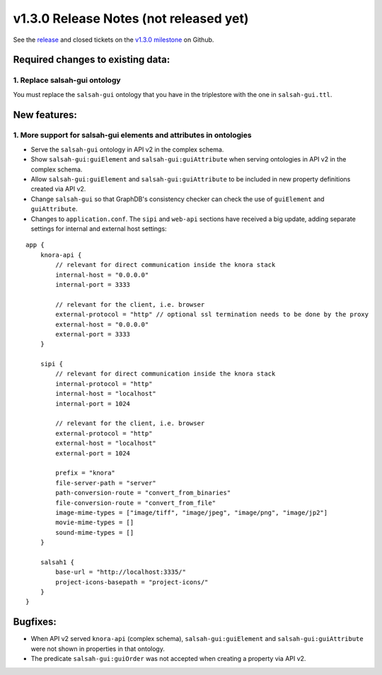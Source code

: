 .. Copyright © 2015-2018 the contributors (see Contributors.md).

   This file is part of Knora.

   Knora is free software: you can redistribute it and/or modify
   it under the terms of the GNU Affero General Public License as published
   by the Free Software Foundation, either version 3 of the License, or
   (at your option) any later version.

   Knora is distributed in the hope that it will be useful,
   but WITHOUT ANY WARRANTY; without even the implied warranty of
   MERCHANTABILITY or FITNESS FOR A PARTICULAR PURPOSE.  See the
   GNU Affero General Public License for more details.

   You should have received a copy of the GNU Affero General Public
   License along with Knora.  If not, see <http://www.gnu.org/licenses/>.

***************************************
v1.3.0 Release Notes (not released yet)
***************************************

See the `release`_ and closed tickets on the `v1.3.0 milestone`_ on Github.


Required changes to existing data:
----------------------------------

1. Replace salsah-gui ontology
^^^^^^^^^^^^^^^^^^^^^^^^^^^^^^

You must replace the ``salsah-gui`` ontology that you have in the triplestore with the one
in ``salsah-gui.ttl``.

New features:
-------------

1. More support for salsah-gui elements and attributes in ontologies
^^^^^^^^^^^^^^^^^^^^^^^^^^^^^^^^^^^^^^^^^^^^^^^^^^^^^^^^^^^^^^^^^^^^

- Serve the ``salsah-gui`` ontology in API v2 in the complex schema.
- Show ``salsah-gui:guiElement`` and ``salsah-gui:guiAttribute`` when serving ontologies in API v2 in the complex schema.
- Allow ``salsah-gui:guiElement`` and ``salsah-gui:guiAttribute`` to be included in new property definitions created via API v2.
- Change ``salsah-gui`` so that GraphDB's consistency checker can check the use of ``guiElement`` and ``guiAttribute``.
- Changes to ``application.conf``. The ``sipi`` and ``web-api`` sections have received a big update, adding separate settings
  for internal and external host settings:

::

    app {
        knora-api {
            // relevant for direct communication inside the knora stack
            internal-host = "0.0.0.0"
            internal-port = 3333

            // relevant for the client, i.e. browser
            external-protocol = "http" // optional ssl termination needs to be done by the proxy
            external-host = "0.0.0.0"
            external-port = 3333
        }

        sipi {
            // relevant for direct communication inside the knora stack
            internal-protocol = "http"
            internal-host = "localhost"
            internal-port = 1024

            // relevant for the client, i.e. browser
            external-protocol = "http"
            external-host = "localhost"
            external-port = 1024

            prefix = "knora"
            file-server-path = "server"
            path-conversion-route = "convert_from_binaries"
            file-conversion-route = "convert_from_file"
            image-mime-types = ["image/tiff", "image/jpeg", "image/png", "image/jp2"]
            movie-mime-types = []
            sound-mime-types = []
        }

        salsah1 {
            base-url = "http://localhost:3335/"
            project-icons-basepath = "project-icons/"
        }
    }

Bugfixes:
---------

- When API v2 served ``knora-api`` (complex schema), ``salsah-gui:guiElement`` and ``salsah-gui:guiAttribute`` were not shown in properties in that ontology.
- The predicate ``salsah-gui:guiOrder`` was not accepted when creating a property via API v2.

.. _release: https://github.com/dhlab-basel/Knora/releases/tag/v1.3.0
.. _v1.3.0 milestone: https://github.com/dhlab-basel/Knora/milestone/7
